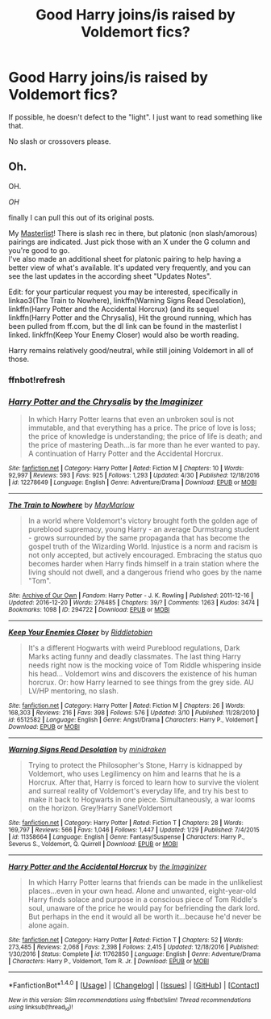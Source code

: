 #+TITLE: Good Harry joins/is raised by Voldemort fics?

* Good Harry joins/is raised by Voldemort fics?
:PROPERTIES:
:Author: Littlebark2
:Score: 1
:DateUnix: 1494893756.0
:DateShort: 2017-May-16
:FlairText: Request
:END:
If possible, he doesn't defect to the "light". I just want to read something like that.

No slash or crossovers please.


** Oh.

OH.

/OH/

finally I can pull this out of its original posts.

My [[https://docs.google.com/spreadsheets/d/1fzSyIRlXGa1_rtjjhxOVogz_l_-5ZuhMFvbBYwdlDeM/edit#gid=0][Masterlist]]! There is slash rec in there, but platonic (non slash/amorous) pairings are indicated. Just pick those with an X under the G column and you're good to go.\\
I've also made an additional sheet for platonic pairing to help having a better view of what's available. It's updated very frequently, and you can see the last updates in the according sheet "Updates Notes".

Edit: for your particular request you may be interested, specifically in linkao3(The Train to Nowhere), linkffn(Warning Signs Read Desolation), linkffn(Harry Potter and the Accidental Horcrux) (and its sequel linkffn(Harry Potter and the Chrysalis), Hit the ground running, which has been pulled from ff.com, but the dl link can be found in the masterlist I linked. linkffn(Keep Your Enemy Closer) would also be worth reading.

Harry remains relatively good/neutral, while still joining Voldemort in all of those.
:PROPERTIES:
:Author: Murderous_squirrel
:Score: 5
:DateUnix: 1494900402.0
:DateShort: 2017-May-16
:END:

*** ffnbot!refresh
:PROPERTIES:
:Author: Littlebark2
:Score: 1
:DateUnix: 1494905121.0
:DateShort: 2017-May-16
:END:


*** [[http://www.fanfiction.net/s/12278649/1/][*/Harry Potter and the Chrysalis/*]] by [[https://www.fanfiction.net/u/3306612/the-Imaginizer][/the Imaginizer/]]

#+begin_quote
  In which Harry Potter learns that even an unbroken soul is not immutable, and that everything has a price. The price of love is loss; the price of knowledge is understanding; the price of life is death; and the price of mastering Death...is far more than he ever wanted to pay. A continuation of Harry Potter and the Accidental Horcrux.
#+end_quote

^{/Site/: [[http://www.fanfiction.net/][fanfiction.net]] *|* /Category/: Harry Potter *|* /Rated/: Fiction M *|* /Chapters/: 10 *|* /Words/: 92,997 *|* /Reviews/: 593 *|* /Favs/: 925 *|* /Follows/: 1,293 *|* /Updated/: 4/30 *|* /Published/: 12/18/2016 *|* /id/: 12278649 *|* /Language/: English *|* /Genre/: Adventure/Drama *|* /Download/: [[http://www.ff2ebook.com/old/ffn-bot/index.php?id=12278649&source=ff&filetype=epub][EPUB]] or [[http://www.ff2ebook.com/old/ffn-bot/index.php?id=12278649&source=ff&filetype=mobi][MOBI]]}

--------------

[[http://archiveofourown.org/works/294722][*/The Train to Nowhere/*]] by [[http://www.archiveofourown.org/users/MayMarlow/pseuds/MayMarlow][/MayMarlow/]]

#+begin_quote
  In a world where Voldemort's victory brought forth the golden age of pureblood supremacy, young Harry - an average Durmstrang student - grows surrounded by the same propaganda that has become the gospel truth of the Wizarding World. Injustice is a norm and racism is not only accepted, but actively encouraged. Embracing the status quo becomes harder when Harry finds himself in a train station where the living should not dwell, and a dangerous friend who goes by the name "Tom".
#+end_quote

^{/Site/: [[http://www.archiveofourown.org/][Archive of Our Own]] *|* /Fandom/: Harry Potter - J. K. Rowling *|* /Published/: 2011-12-16 *|* /Updated/: 2016-12-20 *|* /Words/: 276485 *|* /Chapters/: 39/? *|* /Comments/: 1263 *|* /Kudos/: 3474 *|* /Bookmarks/: 1098 *|* /ID/: 294722 *|* /Download/: [[http://archiveofourown.org/downloads/Ma/MayMarlow/294722/The%20Train%20to%20Nowhere.epub?updated_at=1482213158][EPUB]] or [[http://archiveofourown.org/downloads/Ma/MayMarlow/294722/The%20Train%20to%20Nowhere.mobi?updated_at=1482213158][MOBI]]}

--------------

[[http://www.fanfiction.net/s/6512582/1/][*/Keep Your Enemies Closer/*]] by [[https://www.fanfiction.net/u/2551707/Riddletobien][/Riddletobien/]]

#+begin_quote
  It's a different Hogwarts with weird Pureblood regulations, Dark Marks acting funny and deadly classmates. The last thing Harry needs right now is the mocking voice of Tom Riddle whispering inside his head... Voldemort wins and discovers the existence of his human horcrux. Or: how Harry learned to see things from the grey side. AU LV/HP mentoring, no slash.
#+end_quote

^{/Site/: [[http://www.fanfiction.net/][fanfiction.net]] *|* /Category/: Harry Potter *|* /Rated/: Fiction M *|* /Chapters/: 26 *|* /Words/: 168,303 *|* /Reviews/: 216 *|* /Favs/: 398 *|* /Follows/: 576 *|* /Updated/: 3/10 *|* /Published/: 11/28/2010 *|* /id/: 6512582 *|* /Language/: English *|* /Genre/: Angst/Drama *|* /Characters/: Harry P., Voldemort *|* /Download/: [[http://www.ff2ebook.com/old/ffn-bot/index.php?id=6512582&source=ff&filetype=epub][EPUB]] or [[http://www.ff2ebook.com/old/ffn-bot/index.php?id=6512582&source=ff&filetype=mobi][MOBI]]}

--------------

[[http://www.fanfiction.net/s/11358664/1/][*/Warning Signs Read Desolation/*]] by [[https://www.fanfiction.net/u/2847283/minidraken][/minidraken/]]

#+begin_quote
  Trying to protect the Philosopher's Stone, Harry is kidnapped by Voldemort, who uses Legilimency on him and learns that he is a Horcrux. After that, Harry is forced to learn how to survive the violent and surreal reality of Voldemort's everyday life, and try his best to make it back to Hogwarts in one piece. Simultaneously, a war looms on the horizon. Grey!Harry Sane!Voldemort
#+end_quote

^{/Site/: [[http://www.fanfiction.net/][fanfiction.net]] *|* /Category/: Harry Potter *|* /Rated/: Fiction T *|* /Chapters/: 28 *|* /Words/: 169,797 *|* /Reviews/: 566 *|* /Favs/: 1,046 *|* /Follows/: 1,447 *|* /Updated/: 1/29 *|* /Published/: 7/4/2015 *|* /id/: 11358664 *|* /Language/: English *|* /Genre/: Fantasy/Suspense *|* /Characters/: Harry P., Severus S., Voldemort, Q. Quirrell *|* /Download/: [[http://www.ff2ebook.com/old/ffn-bot/index.php?id=11358664&source=ff&filetype=epub][EPUB]] or [[http://www.ff2ebook.com/old/ffn-bot/index.php?id=11358664&source=ff&filetype=mobi][MOBI]]}

--------------

[[http://www.fanfiction.net/s/11762850/1/][*/Harry Potter and the Accidental Horcrux/*]] by [[https://www.fanfiction.net/u/3306612/the-Imaginizer][/the Imaginizer/]]

#+begin_quote
  In which Harry Potter learns that friends can be made in the unlikeliest places...even in your own head. Alone and unwanted, eight-year-old Harry finds solace and purpose in a conscious piece of Tom Riddle's soul, unaware of the price he would pay for befriending the dark lord. But perhaps in the end it would all be worth it...because he'd never be alone again.
#+end_quote

^{/Site/: [[http://www.fanfiction.net/][fanfiction.net]] *|* /Category/: Harry Potter *|* /Rated/: Fiction T *|* /Chapters/: 52 *|* /Words/: 273,485 *|* /Reviews/: 2,068 *|* /Favs/: 2,398 *|* /Follows/: 2,415 *|* /Updated/: 12/18/2016 *|* /Published/: 1/30/2016 *|* /Status/: Complete *|* /id/: 11762850 *|* /Language/: English *|* /Genre/: Adventure/Drama *|* /Characters/: Harry P., Voldemort, Tom R. Jr. *|* /Download/: [[http://www.ff2ebook.com/old/ffn-bot/index.php?id=11762850&source=ff&filetype=epub][EPUB]] or [[http://www.ff2ebook.com/old/ffn-bot/index.php?id=11762850&source=ff&filetype=mobi][MOBI]]}

--------------

*FanfictionBot*^{1.4.0} *|* [[[https://github.com/tusing/reddit-ffn-bot/wiki/Usage][Usage]]] | [[[https://github.com/tusing/reddit-ffn-bot/wiki/Changelog][Changelog]]] | [[[https://github.com/tusing/reddit-ffn-bot/issues/][Issues]]] | [[[https://github.com/tusing/reddit-ffn-bot/][GitHub]]] | [[[https://www.reddit.com/message/compose?to=tusing][Contact]]]

^{/New in this version: Slim recommendations using/ ffnbot!slim! /Thread recommendations using/ linksub(thread_id)!}
:PROPERTIES:
:Author: FanfictionBot
:Score: 1
:DateUnix: 1494905153.0
:DateShort: 2017-May-16
:END:
